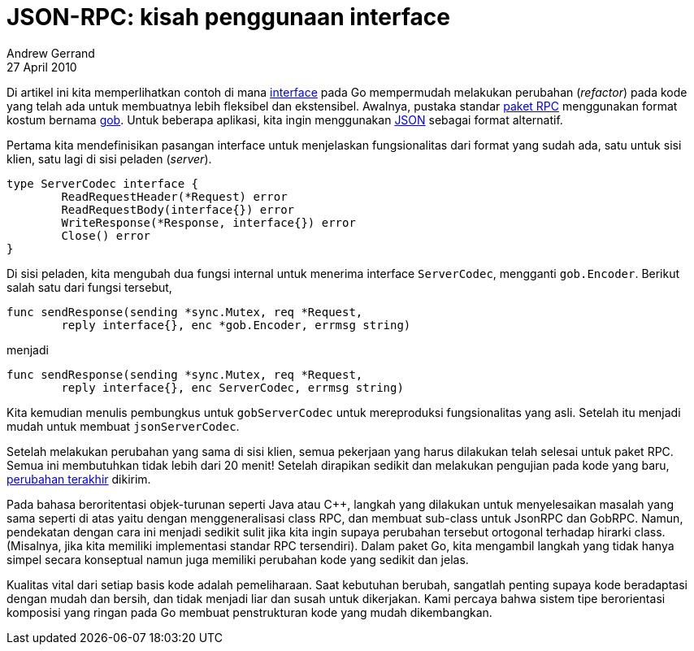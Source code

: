= JSON-RPC: kisah penggunaan interface
Andrew Gerrand
27 April 2010

Di artikel ini kita memperlihatkan contoh di mana
link:/doc/effective_go.html#interfaces_and_types[interface^]
pada Go mempermudah melakukan perubahan (_refactor_) pada kode yang telah ada
untuk membuatnya lebih fleksibel dan ekstensibel.
Awalnya, pustaka standar
https://pkg.go.dev/net/rpc/[paket RPC^]
menggunakan format kostum bernama
https://pkg.go.dev/encoding/gob/[gob^].
Untuk beberapa aplikasi, kita ingin menggunakan
https://pkg.go.dev/encoding/json/[JSON^]
sebagai format alternatif.

Pertama kita mendefinisikan pasangan interface untuk menjelaskan
fungsionalitas dari format yang sudah ada, satu untuk sisi klien, satu lagi di
sisi peladen (_server_).

----
type ServerCodec interface {
	ReadRequestHeader(*Request) error
	ReadRequestBody(interface{}) error
	WriteResponse(*Response, interface{}) error
	Close() error
}
----

Di sisi peladen, kita mengubah dua fungsi internal untuk menerima interface
`ServerCodec`, mengganti `gob.Encoder`.
Berikut salah satu dari fungsi tersebut,

----
func sendResponse(sending *sync.Mutex, req *Request,
	reply interface{}, enc *gob.Encoder, errmsg string)
----

menjadi

----
func sendResponse(sending *sync.Mutex, req *Request,
	reply interface{}, enc ServerCodec, errmsg string)
----

Kita kemudian menulis pembungkus untuk `gobServerCodec` untuk mereproduksi
fungsionalitas yang asli.
Setelah itu menjadi mudah untuk membuat `jsonServerCodec`.

Setelah melakukan perubahan yang sama di sisi klien, semua pekerjaan yang
harus dilakukan telah selesai untuk paket RPC.
Semua ini membutuhkan tidak lebih dari 20 menit!
Setelah dirapikan sedikit dan melakukan pengujian pada kode yang baru,
https://github.com/golang/go/commit/dcff89057bc0e0d7cb14cf414f2df6f5fb1a41ec[perubahan terakhir^]
dikirim.

Pada bahasa beroritentasi objek-turunan seperti Java atau C++, langkah yang
dilakukan untuk menyelesaikan masalah yang sama seperti di atas yaitu dengan
menggeneralisasi class RPC, dan membuat sub-class untuk JsonRPC dan GobRPC.
Namun, pendekatan dengan cara ini menjadi sedikit sulit jika kita ingin
supaya perubahan tersebut ortogonal terhadap hirarki class.
(Misalnya, jika kita memiliki implementasi standar RPC tersendiri).
Dalam paket Go, kita mengambil langkah yang tidak hanya simpel secara
konseptual namun juga memiliki perubahan kode yang sedikit dan jelas.

Kualitas vital dari setiap basis kode adalah pemeliharaan.
Saat kebutuhan berubah, sangatlah penting supaya kode beradaptasi dengan mudah
dan bersih, dan tidak menjadi liar dan susah untuk dikerjakan.
Kami percaya bahwa sistem tipe berorientasi komposisi yang ringan pada Go
membuat penstrukturan kode yang mudah dikembangkan.
